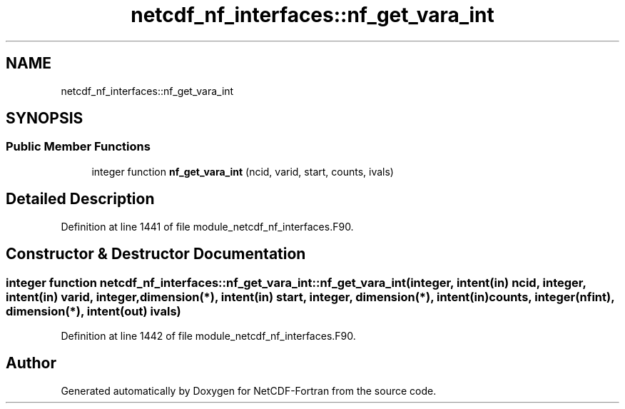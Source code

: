 .TH "netcdf_nf_interfaces::nf_get_vara_int" 3 "Wed Jan 17 2018" "Version 4.5.0-development" "NetCDF-Fortran" \" -*- nroff -*-
.ad l
.nh
.SH NAME
netcdf_nf_interfaces::nf_get_vara_int
.SH SYNOPSIS
.br
.PP
.SS "Public Member Functions"

.in +1c
.ti -1c
.RI "integer function \fBnf_get_vara_int\fP (ncid, varid, start, counts, ivals)"
.br
.in -1c
.SH "Detailed Description"
.PP 
Definition at line 1441 of file module_netcdf_nf_interfaces\&.F90\&.
.SH "Constructor & Destructor Documentation"
.PP 
.SS "integer function netcdf_nf_interfaces::nf_get_vara_int::nf_get_vara_int (integer, intent(in) ncid, integer, intent(in) varid, integer, dimension(*), intent(in) start, integer, dimension(*), intent(in) counts, integer(nfint), dimension(*), intent(out) ivals)"

.PP
Definition at line 1442 of file module_netcdf_nf_interfaces\&.F90\&.

.SH "Author"
.PP 
Generated automatically by Doxygen for NetCDF-Fortran from the source code\&.
